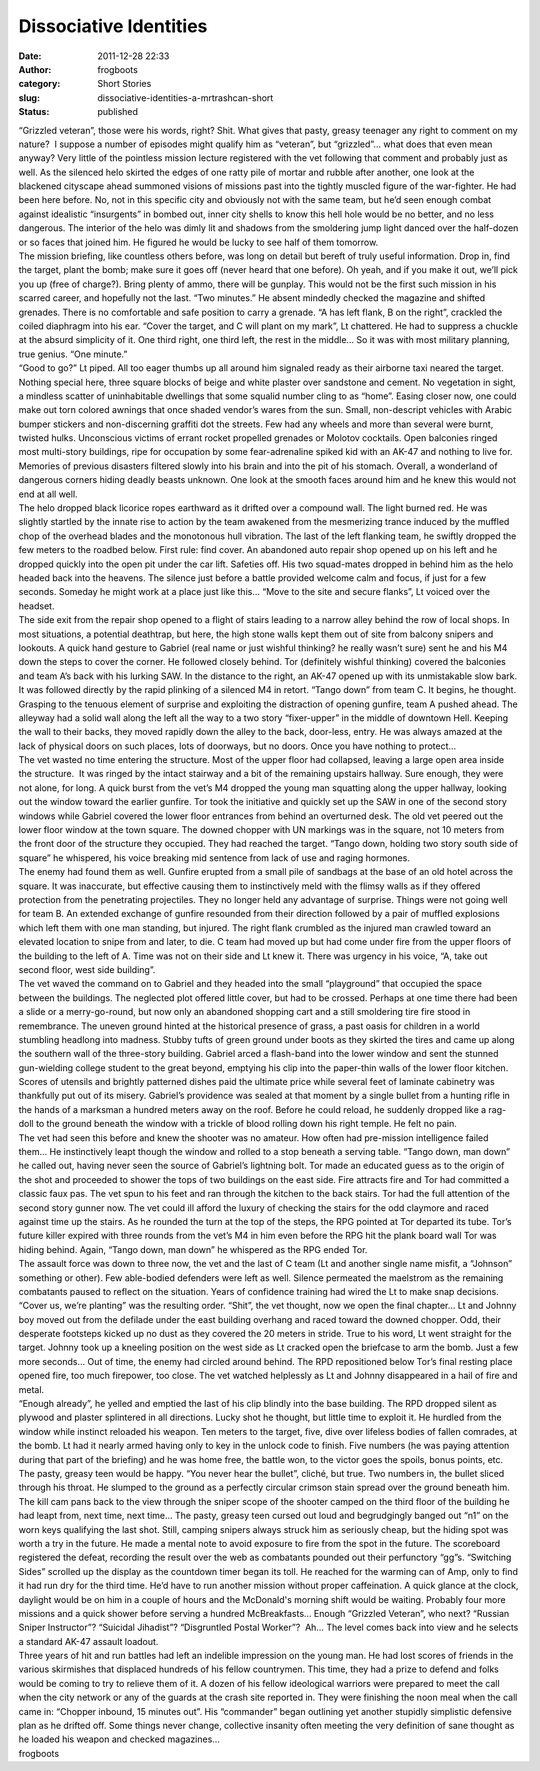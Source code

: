 Dissociative Identities
#######################
:date: 2011-12-28 22:33
:author: frogboots
:category: Short Stories
:slug: dissociative-identities-a-mrtrashcan-short
:status: published

| “Grizzled veteran”, those were his words, right? Shit. What gives that pasty, greasy teenager any right to comment on my nature?  I suppose a number of episodes might qualify him as “veteran”, but “grizzled”… what does that even mean anyway? Very little of the pointless mission lecture registered with the vet following that comment and probably just as well. As the silenced helo skirted the edges of one ratty pile of mortar and rubble after another, one look at the blackened cityscape ahead summoned visions of missions past into the tightly muscled figure of the war-fighter. He had been here before. No, not in this specific city and obviously not with the same team, but he’d seen enough combat against idealistic “insurgents” in bombed out, inner city shells to know this hell hole would be no better, and no less dangerous. The interior of the helo was dimly lit and shadows from the smoldering jump light danced over the half-dozen or so faces that joined him. He figured he would be lucky to see half of them tomorrow.
| The mission briefing, like countless others before, was long on detail but bereft of truly useful information. Drop in, find the target, plant the bomb; make sure it goes off (never heard that one before). Oh yeah, and if you make it out, we’ll pick you up (free of charge?). Bring plenty of ammo, there will be gunplay. This would not be the first such mission in his scarred career, and hopefully not the last. “Two minutes.” He absent mindedly checked the magazine and shifted grenades. There is no comfortable and safe position to carry a grenade. “A has left flank, B on the right”, crackled the coiled diaphragm into his ear. “Cover the target, and C will plant on my mark”, Lt chattered. He had to suppress a chuckle at the absurd simplicity of it. One third right, one third left, the rest in the middle… So it was with most military planning, true genius. “One minute.”
| “Good to go?” Lt piped. All too eager thumbs up all around him signaled ready as their airborne taxi neared the target. Nothing special here, three square blocks of beige and white plaster over sandstone and cement. No vegetation in sight, a mindless scatter of uninhabitable dwellings that some squalid number cling to as “home”. Easing closer now, one could make out torn colored awnings that once shaded vendor’s wares from the sun. Small, non-descript vehicles with Arabic bumper stickers and non-discerning graffiti dot the streets. Few had any wheels and more than several were burnt, twisted hulks. Unconscious victims of errant rocket propelled grenades or Molotov cocktails. Open balconies ringed most multi-story buildings, ripe for occupation by some fear-adrenaline spiked kid with an AK-47 and nothing to live for. Memories of previous disasters filtered slowly into his brain and into the pit of his stomach. Overall, a wonderland of dangerous corners hiding deadly beasts unknown. One look at the smooth faces around him and he knew this would not end at all well.
| The helo dropped black licorice ropes earthward as it drifted over a compound wall. The light burned red. He was slightly startled by the innate rise to action by the team awakened from the mesmerizing trance induced by the muffled chop of the overhead blades and the monotonous hull vibration. The last of the left flanking team, he swiftly dropped the few meters to the roadbed below. First rule: find cover. An abandoned auto repair shop opened up on his left and he dropped quickly into the open pit under the car lift. Safeties off. His two squad-mates dropped in behind him as the helo headed back into the heavens. The silence just before a battle provided welcome calm and focus, if just for a few seconds. Someday he might work at a place just like this… “Move to the site and secure flanks”, Lt voiced over the headset.
| The side exit from the repair shop opened to a flight of stairs leading to a narrow alley behind the row of local shops. In most situations, a potential deathtrap, but here, the high stone walls kept them out of site from balcony snipers and lookouts. A quick hand gesture to Gabriel (real name or just wishful thinking? he really wasn’t sure) sent he and his M4 down the steps to cover the corner. He followed closely behind. Tor (definitely wishful thinking) covered the balconies and team A’s back with his lurking SAW. In the distance to the right, an AK-47 opened up with its unmistakable slow bark. It was followed directly by the rapid plinking of a silenced M4 in retort. “Tango down” from team C. It begins, he thought. Grasping to the tenuous element of surprise and exploiting the distraction of opening gunfire, team A pushed ahead. The alleyway had a solid wall along the left all the way to a two story “fixer-upper” in the middle of downtown Hell. Keeping the wall to their backs, they moved rapidly down the alley to the back, door-less, entry. He was always amazed at the lack of physical doors on such places, lots of doorways, but no doors. Once you have nothing to protect…
| The vet wasted no time entering the structure. Most of the upper floor had collapsed, leaving a large open area inside the structure.  It was ringed by the intact stairway and a bit of the remaining upstairs hallway. Sure enough, they were not alone, for long. A quick burst from the vet’s M4 dropped the young man squatting along the upper hallway, looking out the window toward the earlier gunfire. Tor took the initiative and quickly set up the SAW in one of the second story windows while Gabriel covered the lower floor entrances from behind an overturned desk. The old vet peered out the lower floor window at the town square. The downed chopper with UN markings was in the square, not 10 meters from the front door of the structure they occupied. They had reached the target. “Tango down, holding two story south side of square” he whispered, his voice breaking mid sentence from lack of use and raging hormones.
| The enemy had found them as well. Gunfire erupted from a small pile of sandbags at the base of an old hotel across the square. It was inaccurate, but effective causing them to instinctively meld with the flimsy walls as if they offered protection from the penetrating projectiles. They no longer held any advantage of surprise. Things were not going well for team B. An extended exchange of gunfire resounded from their direction followed by a pair of muffled explosions which left them with one man standing, but injured. The right flank crumbled as the injured man crawled toward an elevated location to snipe from and later, to die. C team had moved up but had come under fire from the upper floors of the building to the left of A. Time was not on their side and Lt knew it. There was urgency in his voice, “A, take out second floor, west side building”.
| The vet waved the command on to Gabriel and they headed into the small “playground” that occupied the space between the buildings. The neglected plot offered little cover, but had to be crossed. Perhaps at one time there had been a slide or a merry-go-round, but now only an abandoned shopping cart and a still smoldering tire fire stood in remembrance. The uneven ground hinted at the historical presence of grass, a past oasis for children in a world stumbling headlong into madness. Stubby tufts of green ground under boots as they skirted the tires and came up along the southern wall of the three-story building. Gabriel arced a flash-band into the lower window and sent the stunned gun-wielding college student to the great beyond, emptying his clip into the paper-thin walls of the lower floor kitchen. Scores of utensils and brightly patterned dishes paid the ultimate price while several feet of laminate cabinetry was thankfully put out of its misery. Gabriel’s providence was sealed at that moment by a single bullet from a hunting rifle in the hands of a marksman a hundred meters away on the roof. Before he could reload, he suddenly dropped like a rag-doll to the ground beneath the window with a trickle of blood rolling down his right temple. He felt no pain.
| The vet had seen this before and knew the shooter was no amateur. How often had pre-mission intelligence failed them… He instinctively leapt though the window and rolled to a stop beneath a serving table. “Tango down, man down” he called out, having never seen the source of Gabriel’s lightning bolt. Tor made an educated guess as to the origin of the shot and proceeded to shower the tops of two buildings on the east side. Fire attracts fire and Tor had committed a classic faux pas. The vet spun to his feet and ran through the kitchen to the back stairs. Tor had the full attention of the second story gunner now. The vet could ill afford the luxury of checking the stairs for the odd claymore and raced against time up the stairs. As he rounded the turn at the top of the steps, the RPG pointed at Tor departed its tube. Tor’s future killer expired with three rounds from the vet’s M4 in him even before the RPG hit the plank board wall Tor was hiding behind. Again, “Tango down, man down” he whispered as the RPG ended Tor.
| The assault force was down to three now, the vet and the last of C team (Lt and another single name misfit, a “Johnson” something or other). Few able-bodied defenders were left as well. Silence permeated the maelstrom as the remaining combatants paused to reflect on the situation. Years of confidence training had wired the Lt to make snap decisions. “Cover us, we’re planting” was the resulting order. “Shit”, the vet thought, now we open the final chapter… Lt and Johnny boy moved out from the defilade under the east building overhang and raced toward the downed chopper. Odd, their desperate footsteps kicked up no dust as they covered the 20 meters in stride. True to his word, Lt went straight for the target. Johnny took up a kneeling position on the west side as Lt cracked open the briefcase to arm the bomb. Just a few more seconds… Out of time, the enemy had circled around behind. The RPD repositioned below Tor’s final resting place opened fire, too much firepower, too close. The vet watched helplessly as Lt and Johnny disappeared in a hail of fire and metal.
| “Enough already”, he yelled and emptied the last of his clip blindly into the base building. The RPD dropped silent as plywood and plaster splintered in all directions. Lucky shot he thought, but little time to exploit it. He hurdled from the window while instinct reloaded his weapon. Ten meters to the target, five, dive over lifeless bodies of fallen comrades, at the bomb. Lt had it nearly armed having only to key in the unlock code to finish. Five numbers (he was paying attention during that part of the briefing) and he was home free, the battle won, to the victor goes the spoils, bonus points, etc. The pasty, greasy teen would be happy. “You never hear the bullet”, cliché, but true. Two numbers in, the bullet sliced through his throat. He slumped to the ground as a perfectly circular crimson stain spread over the ground beneath him.
| The kill cam pans back to the view through the sniper scope of the shooter camped on the third floor of the building he had leapt from, next time, next time… The pasty, greasy teen cursed out loud and begrudgingly banged out “n1” on the worn keys qualifying the last shot. Still, camping snipers always struck him as seriously cheap, but the hiding spot was worth a try in the future. He made a mental note to avoid exposure to fire from the spot in the future. The scoreboard registered the defeat, recording the result over the web as combatants pounded out their perfunctory “gg”s. “Switching Sides” scrolled up the display as the countdown timer began its toll. He reached for the warming can of Amp, only to find it had run dry for the third time. He’d have to run another mission without proper caffeination. A quick glance at the clock, daylight would be on him in a couple of hours and the McDonald's morning shift would be waiting. Probably four more missions and a quick shower before serving a hundred McBreakfasts… Enough “Grizzled Veteran”, who next? “Russian Sniper Instructor”? “Suicidal Jihadist”? “Disgruntled Postal Worker”?  Ah… The level comes back into view and he selects a standard AK-47 assault loadout.
| Three years of hit and run battles had left an indelible impression on the young man. He had lost scores of friends in the various skirmishes that displaced hundreds of his fellow countrymen. This time, they had a prize to defend and folks would be coming to try to relieve them of it. A dozen of his fellow ideological warriors were prepared to meet the call when the city network or any of the guards at the crash site reported in. They were finishing the noon meal when the call came in: “Chopper inbound, 15 minutes out”. His “commander” began outlining yet another stupidly simplistic defensive plan as he drifted off. Some things never change, collective insanity often meeting the very definition of sane thought as he loaded his weapon and checked magazines…
| frogboots
